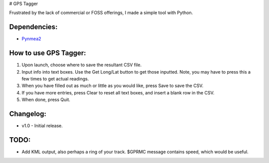 # GPS Tagger

Frustrated by the lack of commercial or FOSS offerings, I made a simple tool with Python. 


Dependencies:
*************

* `Pynmea2 <https://pypi.python.org/pypi/pynmea2>`_


How to use GPS Tagger:
************************
1. Upon launch, choose where to save the resultant CSV file.
2. Input info into text boxes. Use the Get Long/Lat button to get those inputted. Note, you may have to press this a few times to get actual readings.
3. When you have filled out as much or little as you would like, press Save to save the CSV.
4. If you have more entries, press Clear to reset all text boxes, and insert a blank row in the CSV.
5. When done, press Quit.


Changelog:
**********

* v1.0 - Initial release.


TODO:
*******************

* Add KML output, also perhaps a ring of your track. $GPRMC message contains speed, which would be useful.


